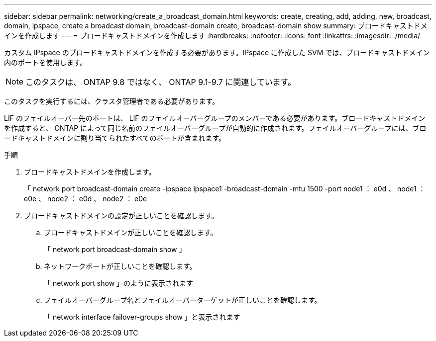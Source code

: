 ---
sidebar: sidebar 
permalink: networking/create_a_broadcast_domain.html 
keywords: create, creating, add, adding, new, broadcast, domain, ipspace, create a broadcast domain, broadcast-domain create, broadcast-domain show 
summary: ブロードキャストドメインを作成します 
---
= ブロードキャストドメインを作成します
:hardbreaks:
:nofooter: 
:icons: font
:linkattrs: 
:imagesdir: ./media/


[role="lead"]
カスタム IPspace のブロードキャストドメインを作成する必要があります。IPspace に作成した SVM では、ブロードキャストドメイン内のポートを使用します。


NOTE: このタスクは、 ONTAP 9.8 ではなく、 ONTAP 9.1-9.7 に関連しています。

このタスクを実行するには、クラスタ管理者である必要があります。

LIF のフェイルオーバー先のポートは、 LIF のフェイルオーバーグループのメンバーである必要があります。ブロードキャストドメインを作成すると、 ONTAP によって同じ名前のフェイルオーバーグループが自動的に作成されます。フェイルオーバーグループには、ブロードキャストドメインに割り当てられたすべてのポートが含まれます。

.手順
. ブロードキャストドメインを作成します。
+
「 network port broadcast-domain create -ipspace ipspace1 -broadcast-domain -mtu 1500 -port node1 ： e0d 、 node1 ： e0e 、 node2 ： e0d 、 node2 ： e0e

. ブロードキャストドメインの設定が正しいことを確認します。
+
.. ブロードキャストドメインが正しいことを確認します。
+
「 network port broadcast-domain show 」

.. ネットワークポートが正しいことを確認します。
+
「 network port show 」のように表示されます

.. フェイルオーバーグループ名とフェイルオーバーターゲットが正しいことを確認します。
+
「 network interface failover-groups show 」と表示されます




